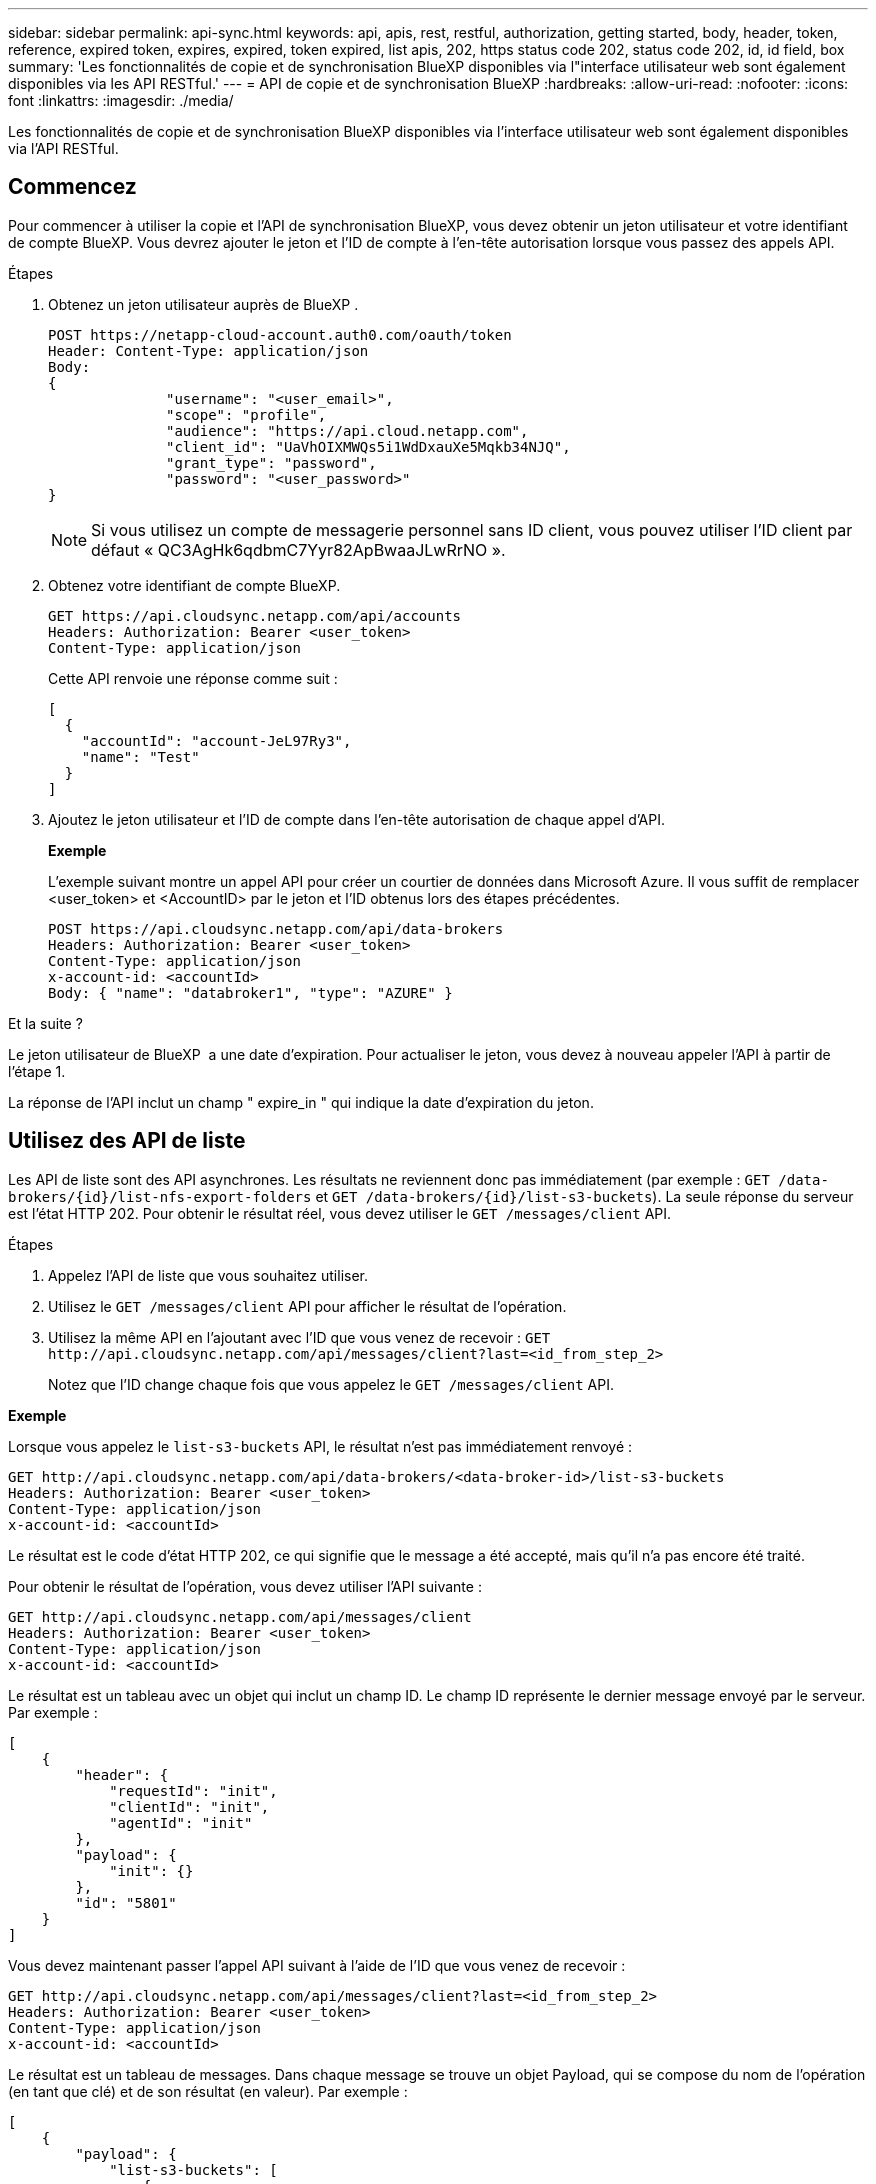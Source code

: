 ---
sidebar: sidebar 
permalink: api-sync.html 
keywords: api, apis, rest, restful, authorization, getting started, body, header, token, reference, expired token, expires, expired, token expired, list apis, 202, https status code 202, status code 202, id, id field, box 
summary: 'Les fonctionnalités de copie et de synchronisation BlueXP disponibles via l"interface utilisateur web sont également disponibles via les API RESTful.' 
---
= API de copie et de synchronisation BlueXP
:hardbreaks:
:allow-uri-read: 
:nofooter: 
:icons: font
:linkattrs: 
:imagesdir: ./media/


[role="lead"]
Les fonctionnalités de copie et de synchronisation BlueXP disponibles via l'interface utilisateur web sont également disponibles via l'API RESTful.



== Commencez

Pour commencer à utiliser la copie et l'API de synchronisation BlueXP, vous devez obtenir un jeton utilisateur et votre identifiant de compte BlueXP. Vous devrez ajouter le jeton et l'ID de compte à l'en-tête autorisation lorsque vous passez des appels API.

.Étapes
. Obtenez un jeton utilisateur auprès de BlueXP .
+
[source, http]
----
POST https://netapp-cloud-account.auth0.com/oauth/token
Header: Content-Type: application/json
Body:
{
              "username": "<user_email>",
              "scope": "profile",
              "audience": "https://api.cloud.netapp.com",
              "client_id": "UaVhOIXMWQs5i1WdDxauXe5Mqkb34NJQ",
              "grant_type": "password",
              "password": "<user_password>"
}
----
+

NOTE: Si vous utilisez un compte de messagerie personnel sans ID client, vous pouvez utiliser l’ID client par défaut « QC3AgHk6qdbmC7Yyr82ApBwaaJLwRrNO ».

. Obtenez votre identifiant de compte BlueXP.
+
[source, http]
----
GET https://api.cloudsync.netapp.com/api/accounts
Headers: Authorization: Bearer <user_token>
Content-Type: application/json
----
+
Cette API renvoie une réponse comme suit :

+
[source, json]
----
[
  {
    "accountId": "account-JeL97Ry3",
    "name": "Test"
  }
]
----
. Ajoutez le jeton utilisateur et l'ID de compte dans l'en-tête autorisation de chaque appel d'API.
+
*Exemple*

+
L'exemple suivant montre un appel API pour créer un courtier de données dans Microsoft Azure. Il vous suffit de remplacer <user_token> et <AccountID> par le jeton et l'ID obtenus lors des étapes précédentes.

+
[source, http]
----
POST https://api.cloudsync.netapp.com/api/data-brokers
Headers: Authorization: Bearer <user_token>
Content-Type: application/json
x-account-id: <accountId>
Body: { "name": "databroker1", "type": "AZURE" }
----


.Et la suite ?
Le jeton utilisateur de BlueXP  a une date d'expiration. Pour actualiser le jeton, vous devez à nouveau appeler l'API à partir de l'étape 1.

La réponse de l'API inclut un champ " expire_in " qui indique la date d'expiration du jeton.



== Utilisez des API de liste

Les API de liste sont des API asynchrones. Les résultats ne reviennent donc pas immédiatement (par exemple : `GET /data-brokers/{id}/list-nfs-export-folders` et `GET /data-brokers/{id}/list-s3-buckets`). La seule réponse du serveur est l'état HTTP 202. Pour obtenir le résultat réel, vous devez utiliser le `GET /messages/client` API.

.Étapes
. Appelez l'API de liste que vous souhaitez utiliser.
. Utilisez le `GET /messages/client` API pour afficher le résultat de l'opération.
. Utilisez la même API en l'ajoutant avec l'ID que vous venez de recevoir : `GET \http://api.cloudsync.netapp.com/api/messages/client?last=<id_from_step_2>`
+
Notez que l'ID change chaque fois que vous appelez le `GET /messages/client` API.



*Exemple*

Lorsque vous appelez le `list-s3-buckets` API, le résultat n'est pas immédiatement renvoyé :

[source, http]
----
GET http://api.cloudsync.netapp.com/api/data-brokers/<data-broker-id>/list-s3-buckets
Headers: Authorization: Bearer <user_token>
Content-Type: application/json
x-account-id: <accountId>
----
Le résultat est le code d'état HTTP 202, ce qui signifie que le message a été accepté, mais qu'il n'a pas encore été traité.

Pour obtenir le résultat de l'opération, vous devez utiliser l'API suivante :

[source, http]
----
GET http://api.cloudsync.netapp.com/api/messages/client
Headers: Authorization: Bearer <user_token>
Content-Type: application/json
x-account-id: <accountId>
----
Le résultat est un tableau avec un objet qui inclut un champ ID. Le champ ID représente le dernier message envoyé par le serveur. Par exemple :

[source, json]
----
[
    {
        "header": {
            "requestId": "init",
            "clientId": "init",
            "agentId": "init"
        },
        "payload": {
            "init": {}
        },
        "id": "5801"
    }
]
----
Vous devez maintenant passer l'appel API suivant à l'aide de l'ID que vous venez de recevoir :

[source, http]
----
GET http://api.cloudsync.netapp.com/api/messages/client?last=<id_from_step_2>
Headers: Authorization: Bearer <user_token>
Content-Type: application/json
x-account-id: <accountId>
----
Le résultat est un tableau de messages. Dans chaque message se trouve un objet Payload, qui se compose du nom de l'opération (en tant que clé) et de son résultat (en valeur). Par exemple :

[source, json]
----
[
    {
        "payload": {
            "list-s3-buckets": [
                {
                    "tags": [
                        {
                            "Value": "100$",
                            "Key": "price"
                        }
                    ],
                    "region": {
                        "displayName": "US West (Oregon)",
                        "name": "us-west-2"
                    },
                    "name": "small"
                }
            ]
        },
        "header": {
            "requestId": "f687ac55-2f0c-40e3-9fa6-57fb8c4094a3",
            "clientId": "5beb032f548e6e35f4ed1ba9",
            "agentId": "5bed61f4489fb04e34a9aac6"
        },
        "id": "5802"
    }
]
----


== Référence API

Vous trouverez la documentation de chaque copie BlueXP et de chaque API de synchronisation dans https://api.cloudsync.netapp.com/docs[].

